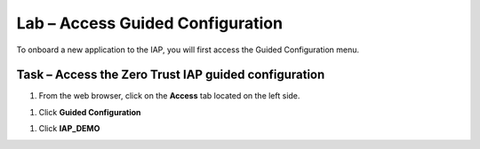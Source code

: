 Lab – Access Guided Configuration
-----------------------------------

To onboard a new application to the IAP, you will first access the Guided Configuration menu.

Task – Access the Zero Trust IAP guided configuration
~~~~~~~~~~~~~~~~~~~~~~~~~~~~~~~~~~~~~~~~~~~~~~~~~~~~~~

#. From the web browser, click on the **Access** tab located on the left side.

|image0|

#. Click **Guided Configuration**

|image1|

#. Click **IAP_DEMO** 

|image2|



.. |image0| image:: /_static/class1/module2/image000.png
	:width: 800px
.. |image1| image:: /_static/class1/module2/image001.png
.. |image2| image:: /_static/class1/module2/image002.png
	:width: 800px

